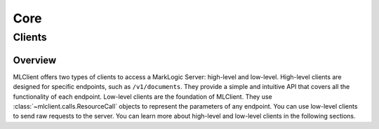 Core
====

Clients
-------

Overview
^^^^^^^^

MLClient offers two types of clients to access a MarkLogic Server: high-level and low-level.
High-level clients are designed for specific endpoints, such as ``/v1/documents``.
They provide a simple and intuitive API that covers all the functionality of each endpoint.
Low-level clients are the foundation of MLClient. They use :class:`~mlclient.calls.ResourceCall` objects to represent the parameters of any endpoint.
You can use low-level clients to send raw requests to the server.
You can learn more about high-level and low-level clients in the following sections.